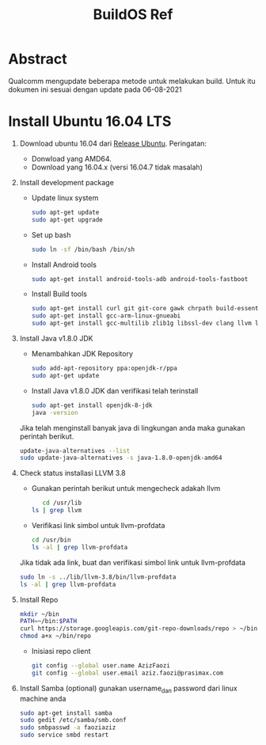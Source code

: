 #+title: BuildOS Ref

* Abstract
Qualcomm mengupdate beberapa metode untuk melakukan build. 
Untuk itu dokumen ini sesuai dengan update pada  06-08-2021

* Install Ubuntu 16.04 LTS
  1. Download ubuntu 16.04 dari [[http://releases.ubuntu.com/xenial][Release Ubuntu]].
     Peringatan: 
     + Donwload yang AMD64.
     + Download yang 16.04.x (versi 16.04.7 tidak masalah)
  2. Install development package
     + Update linux system 
       #+BEGIN_SRC bash
       sudo apt-get update
       sudo apt-get upgrade
       #+END_SRC 

     + Set up bash
       #+BEGIN_SRC bash
       sudo ln -sf /bin/bash /bin/sh
       #+END_SRC

     + Install Android tools
       #+BEGIN_SRC bash
       sudo apt-get install android-tools-adb android-tools-fastboot
       #+END_SRC
     + Install Build tools
       #+BEGIN_SRC bash
       sudo apt-get install curl git git-core gawk chrpath build-essential texinfo libz-dev
       sudo apt-get install gcc-arm-linux-gnueabi
       sudo apt-get install gcc-multilib zlib1g libssl-dev clang llvm llvm-3.8
       #+END_SRC
  3. Install Java v1.8.0 JDK
     + Menambahkan JDK Repository
        #+BEGIN_SRC bash
	sudo add-apt-repository ppa:openjdk-r/ppa
	sudo apt-get update
	#+END_SRC
     + Install Java v1.8.0 JDK dan verifikasi telah terinstall
	#+BEGIN_SRC bash
	sudo apt-get install openjdk-8-jdk
	java -version
	#+END_SRC
	Jika telah menginstall banyak java di lingkungan anda maka gunakan
	perintah berikut.
	#+BEGIN_SRC bash
	update-java-alternatives --list
	sudo update-java-alternatives -s java-1.8.0-openjdk-amd64
	#+END_SRC
  4. Check status installasi LLVM 3.8
     + Gunakan perintah berikut untuk mengecheck adakah llvm
       #+BEGIN_SRC bash
       cd /usr/lib
	ls | grep llvm
       #+END_SRC
     + Verifikasi link simbol untuk  llvm-profdata
	#+BEGIN_SRC bash
	cd /usr/bin
	ls -al | grep llvm-profdata
	#+END_SRC 
	Jika tidak ada link, buat dan verifikasi simbol link untuk llvm-profdata
	#+BEGIN_SRC bash
	sudo ln -s ../lib/llvm-3.8/bin/llvm-profdata
	ls -al | grep llvm-profdata
	#+END_SRC
  5. Install Repo
     #+BEGIN_SRC bash
     mkdir ~/bin
     PATH=~/bin:$PATH
     curl https://storage.googleapis.com/git-repo-downloads/repo > ~/bin/repo
     chmod a+x ~/bin/repo
     #+END_SRC
     + Inisiasi repo client
	#+BEGIN_SRC bash
	git config --global user.name AzizFaozi
	git config --global user.email aziz.faozi@prasimax.com
	#+END_SRC
  6. Install Samba (optional)
     gunakan username_dan password dari linux machine anda
     #+BEGIN_SRC bash
     sudo apt-get install samba
     sudo gedit /etc/samba/smb.conf
     sudo smbpasswd -a faoziaziz
     sudo service smbd restart
     #+END_SRC


